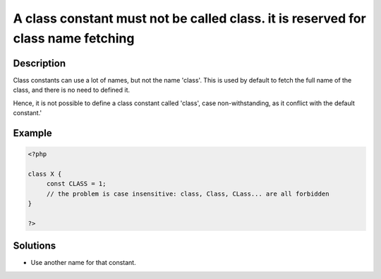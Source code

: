 .. _a-class-constant-must-not-be-called-class.-it-is-reserved-for-class-name-fetching:

A class constant must not be called class. it is reserved for class name fetching
---------------------------------------------------------------------------------
 
	.. meta::
		:description:
			A class constant must not be called class. it is reserved for class name fetching: Class constants can use a lot of names, but not the name &#039;class&#039;.

		:og:type: article
		:og:title: A class constant must not be called class. it is reserved for class name fetching
		:og:description: Class constants can use a lot of names, but not the name &#039;class&#039;
		:og:url: https://php-errors.readthedocs.io/en/latest/messages/a-class-constant-must-not-be-called-class.-it-is-reserved-for-class-name-fetching.html

Description
___________
 
Class constants can use a lot of names, but not the name 'class'. This is used by default to fetch the full name of the class, and there is no need to defined it. 

Hence, it is not possible to define a class constant called 'class', case non-withstanding, as it conflict with the default constant.'

Example
_______

.. code-block:: php

   <?php
   
   class X {
   	const CLASS = 1;
   	// the problem is case insensitive: class, Class, CLass... are all forbidden
   }
   
   ?>

Solutions
_________

+ Use another name for that constant.
